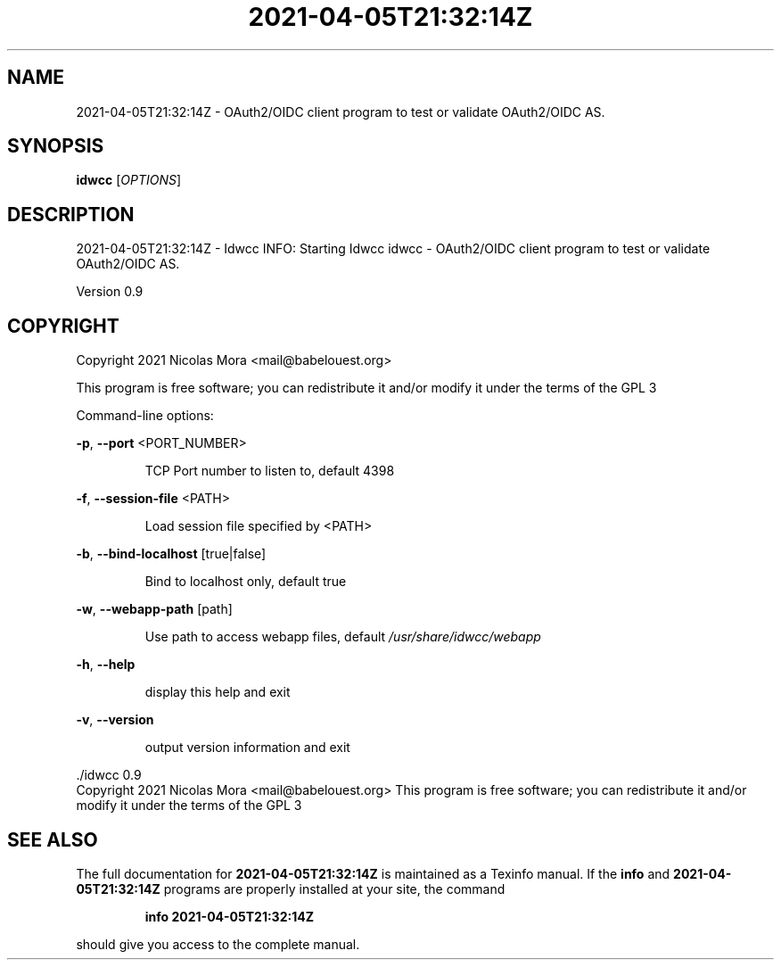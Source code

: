 .\" DO NOT MODIFY THIS FILE!  It was generated by help2man 1.47.8.
.TH 2021-04-05T21:32:14Z "1" "April 2021" "2021-04-05T21:32:14Z - Idwcc INFO: Starting Idwcc" "User Commands"
.SH NAME
2021-04-05T21:32:14Z \- OAuth2/OIDC client program to test or validate OAuth2/OIDC AS.
.SH SYNOPSIS
.B idwcc
[\fI\,OPTIONS\/\fR]
.SH DESCRIPTION
2021\-04\-05T21:32:14Z \- Idwcc INFO: Starting Idwcc
idwcc \- OAuth2/OIDC client program to test or validate OAuth2/OIDC AS.
.PP
Version 0.9
.SH COPYRIGHT
Copyright 2021 Nicolas Mora <mail@babelouest.org>
.PP
This program is free software; you can redistribute it and/or
modify it under the terms of the GPL 3
.PP
Command\-line options:
.PP
\fB\-p\fR, \fB\-\-port\fR <PORT_NUMBER>
.IP
TCP Port number to listen to, default 4398
.PP
\fB\-f\fR, \fB\-\-session\-file\fR <PATH>
.IP
Load session file specified by <PATH>
.PP
\fB\-b\fR, \fB\-\-bind\-localhost\fR [true|false]
.IP
Bind to localhost only, default true
.PP
\fB\-w\fR, \fB\-\-webapp\-path\fR [path]
.IP
Use path to access webapp files, default \fI\,/usr/share/idwcc/webapp\/\fP
.PP
\fB\-h\fR, \fB\-\-help\fR
.IP
display this help and exit
.PP
\fB\-v\fR, \fB\-\-version\fR
.IP
output version information and exit
.PP
\&./idwcc 0.9
.br
Copyright 2021 Nicolas Mora <mail@babelouest.org>
This program is free software; you can redistribute it and/or
modify it under the terms of the GPL 3
.SH "SEE ALSO"
The full documentation for
.B 2021-04-05T21:32:14Z
is maintained as a Texinfo manual.  If the
.B info
and
.B 2021-04-05T21:32:14Z
programs are properly installed at your site, the command
.IP
.B info 2021-04-05T21:32:14Z
.PP
should give you access to the complete manual.
